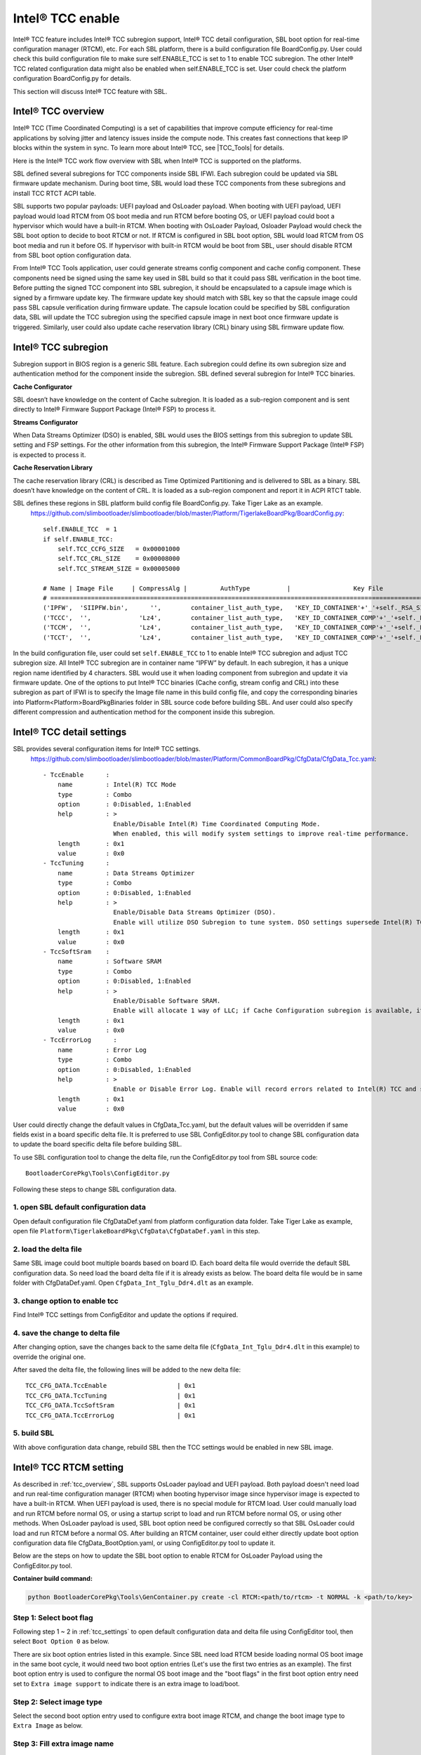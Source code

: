 
.. _tcc_enable:

Intel® TCC enable
~~~~~~~~~~~~~~~~~

Intel® TCC feature includes Intel® TCC subregion support, Intel® TCC detail configuration, SBL boot option for real-time configuration manager (RTCM), etc.
For each SBL platform, there is a build configuration file BoardConfig.py. User could check this build configuration  file to make sure self.ENABLE_TCC is set to 1 to enable TCC subregion.
The other Intel® TCC related configuration data might also be enabled when self.ENABLE_TCC is set. User could check the platform configuration  BoardConfig.py for details.

This section will discuss Intel® TCC feature with SBL.


.. _tcc_overview:

Intel® TCC overview
--------------------

Intel® TCC (Time Coordinated Computing) is a set of capabilities that improve compute efficiency for real-time applications by solving jitter and latency issues inside the compute node. This creates fast connections that keep IP blocks within the system in sync. To learn more about Intel® TCC, see |TCC_Tools| for details.

.. |TCC_Tools| raw:: html

   <a href="https://software.intel.com/content/www/us/en/secure/develop/time-coordinated-computing-tools.html?oslc_config.context=https%3A%2F%2Frtc.intel.com%2Fgc%2Fconfiguration%2F904" target="_blank">Intel® TCC Tools</a>


Here is the Intel® TCC work flow overview with SBL when Intel® TCC is supported on the platforms.

.. image:: /images/tcc/Tcc_overview.png
  :width: 500

SBL defined several subregions for TCC components inside SBL IFWI. Each subregion could be updated via SBL firmware update mechanism. During boot time, SBL would load these TCC components from these subregions and install TCC RTCT ACPI table.

SBL supports two popular payloads: UEFI payload and OsLoader payload.
When booting with UEFI payload, UEFI payload would load RTCM from OS boot media and run RTCM before booting OS, or UEFI payload could boot a hypervisor which would have a built-in RTCM.
When booting with OsLoader Payload, Osloader Payload would check the SBL boot option to decide to boot RTCM or not. If RTCM is configured in SBL boot option, SBL would load RTCM from OS boot media and run it before OS. If hypervisor with built-in RTCM would be boot from SBL, user should disable RTCM from SBL boot option configuration data.

From Intel® TCC Tools application, user could generate streams config component and cache config component. These components need be signed using the same key used in SBL build so that it could pass SBL verification in the boot time.
Before putting the signed TCC component into SBL subregion, it should be encapsulated to a capsule image which is signed by a firmware update key. The firmware update key should match with SBL key so that the capsule image could pass SBL capsule verification during firmware update. The capsule location could be specified by SBL configuration data, SBL will update the TCC subregion using the specified capsule image in next boot once firmware update is triggered. Similarly, user could also update cache reservation library (CRL) binary using SBL firmware update flow.




Intel® TCC subregion
--------------------

Subregion support in BIOS region is a generic SBL feature. Each subregion could define its own subregion size and authentication method for the component inside the subregion.
SBL defined several subregion for Intel® TCC binaries.

**Cache Configurator**

SBL doesn’t have knowledge on the content of Cache subregion. It is loaded as a sub-region component and is sent directly to Intel® Firmware Support Package (Intel® FSP) to process it.

**Streams Configurator**

When Data Streams Optimizer (DSO) is enabled, SBL would uses the BIOS settings from this subregion to update SBL setting and FSP settings. For the other information from this subregion, the Intel® Firmware Support Package (Intel® FSP) is expected to process it.

**Cache Reservation Library**

The cache reservation library (CRL) is described as Time Optimized Partitioning and is delivered to SBL as a binary. SBL doesn’t have knowledge on the content of CRL. It is loaded as a sub-region component and report it in ACPI RTCT table.

SBL defines these regions in SBL platform build config file BoardConfig.py. Take Tiger Lake as an example.
  https://github.com/slimbootloader/slimbootloader/blob/master/Platform/TigerlakeBoardPkg/BoardConfig.py::

    self.ENABLE_TCC  = 1
    if self.ENABLE_TCC:
        self.TCC_CCFG_SIZE   = 0x00001000
        self.TCC_CRL_SIZE    = 0x00008000
        self.TCC_STREAM_SIZE = 0x00005000

    # Name | Image File     | CompressAlg |         AuthType          |                 Key File                        |Region Align| Region Size         | Svn Info
    # ===============================================================================================================================================================
    ('IPFW',  'SIIPFW.bin',      '',        container_list_auth_type,   'KEY_ID_CONTAINER'+'_'+self._RSA_SIGN_TYPE,         0,                          0,     0),   # Container Header
    ('TCCC',  '',             'Lz4',        container_list_auth_type,   'KEY_ID_CONTAINER_COMP'+'_'+self._RSA_SIGN_TYPE,    0,         self.TCC_CCFG_SIZE,     0),   # TCC Cache Config
    ('TCCM',  '',             'Lz4',        container_list_auth_type,   'KEY_ID_CONTAINER_COMP'+'_'+self._RSA_SIGN_TYPE,    0,         self.TCC_CRL_SIZE,      0),   # TCC Cache Reservation Library
    ('TCCT',  '',             'Lz4',        container_list_auth_type,   'KEY_ID_CONTAINER_COMP'+'_'+self._RSA_SIGN_TYPE,    0,         self.TCC_STREAM_SIZE,   0),   # TCC Stream Config

In the build configuration file, user could set ``self.ENABLE_TCC`` to 1 to enable Intel® TCC subregion and adjust TCC subregion size. All Intel® TCC subregion are in container name “IPFW” by default.
In each subregion, it has a unique region name identified by 4 characters. SBL would use it when loading component from subregion and update it via firmware update.
One of the options to put Intel® TCC binaries (Cache config, stream config and CRL) into these subregion as part of IFWI is to specify the Image file name in this build config file, and copy
the corresponding binaries into Platform\<Platform>BoardPkg\Binaries folder in SBL source code before building SBL. And user could also specify different compression and authentication method for
the component inside this subregion.





.. _tcc_settings:

Intel® TCC detail settings
--------------------------

SBL provides several configuration items for Intel® TCC settings.
  https://github.com/slimbootloader/slimbootloader/blob/master/Platform/CommonBoardPkg/CfgData/CfgData_Tcc.yaml::

    - TccEnable      :
        name         : Intel(R) TCC Mode
        type         : Combo
        option       : 0:Disabled, 1:Enabled
        help         : >
                       Enable/Disable Intel(R) Time Coordinated Computing Mode.
                       When enabled, this will modify system settings to improve real-time performance.
        length       : 0x1
        value        : 0x0
    - TccTuning      :
        name         : Data Streams Optimizer
        type         : Combo
        option       : 0:Disabled, 1:Enabled
        help         : >
                       Enable/Disable Data Streams Optimizer (DSO).
                       Enable will utilize DSO Subregion to tune system. DSO settings supersede Intel(R) TCC Mode settings that overlap between the two.
        length       : 0x1
        value        : 0x0
    - TccSoftSram    :
        name         : Software SRAM
        type         : Combo
        option       : 0:Disabled, 1:Enabled
        help         : >
                       Enable/Disable Software SRAM.
                       Enable will allocate 1 way of LLC; if Cache Configuration subregion is available, it will allocate based on the subregion.
        length       : 0x1
        value        : 0x0
    - TccErrorLog      :
        name         : Error Log
        type         : Combo
        option       : 0:Disabled, 1:Enabled
        help         : >
                       Enable or Disable Error Log. Enable will record errors related to Intel(R) TCC and save them to memory.
        length       : 0x1
        value        : 0x0

User could directly change the default values in CfgData_Tcc.yaml, but the default values will be overridden if same fields exist in a board specific delta file.
It is preferred to use SBL ConfigEditor.py tool to change SBL configuration data to update the board specific delta file before building SBL.

To use SBL configuration tool to change the delta file, run the ConfigEditor.py tool from SBL source code::

  BootloaderCorePkg\Tools\ConfigEditor.py

Following these steps to change SBL configuration data.

1. open SBL default configuration data
^^^^^^^^^^^^^^^^^^^^^^^^^^^^^^^^^^^^^^^

Open default configuration file CfgDataDef.yaml from platform configuration data folder. Take Tiger Lake as example, open file ``Platform\TigerlakeBoardPkg\CfgData\CfgDataDef.yaml`` in this step.

.. image:: /images/tcc/tcc_open_yaml.png

2. load the delta file
^^^^^^^^^^^^^^^^^^^^^^

Same SBL image could boot multiple boards based on board ID. Each board delta file would override the default SBL configuration data. So need load the board delta file if it is already exists as below.
The board delta file would be in same folder with CfgDataDef.yaml. Open ``CfgData_Int_Tglu_Ddr4.dlt`` as an example.

.. image:: /images/tcc/tcc_open_delta.png

3. change option to enable tcc
^^^^^^^^^^^^^^^^^^^^^^^^^^^^^^

Find Intel® TCC settings from ConfigEditor and update the options if required.

.. image:: /images/tcc/tcc_update_tcc.png

4. save the change to delta file
^^^^^^^^^^^^^^^^^^^^^^^^^^^^^^^^

After changing option, save the changes back to the same delta file (``CfgData_Int_Tglu_Ddr4.dlt`` in this example) to override the original one.

.. image:: /images/tcc/tcc_save_tcc.png

After saved the delta file, the following lines will be added to the new delta file::

  TCC_CFG_DATA.TccEnable                   | 0x1
  TCC_CFG_DATA.TccTuning                   | 0x1
  TCC_CFG_DATA.TccSoftSram                 | 0x1
  TCC_CFG_DATA.TccErrorLog                 | 0x1

5. build SBL
^^^^^^^^^^^^

With above configuration data change, rebuild SBL then the TCC settings would be enabled in new SBL image.




Intel® TCC RTCM setting
-----------------------

As described in :ref:`tcc_overview`, SBL supports OsLoader payload and UEFI payload. Both payload doesn't need load and run real-time configuration manager (RTCM) when booting hypervisor image since hypervisor image is expected to have a built-in RTCM.
When UEFI payload is used, there is no special module for RTCM load. User could manually load and run RTCM before normal OS, or using a startup script to load and run RTCM before normal OS, or using other methods.
When OsLoader payload is used, SBL boot option need be configured correctly so that SBL OsLoader could load and run RTCM before a normal OS.
After building an RTCM container, user could either directly update boot option configuration data file CfgData_BootOption.yaml, or using ConfigEditor.py tool to update it.

Below are the steps on how to update the SBL boot option to enable RTCM for OsLoader Payload using the ConfigEditor.py tool.

**Container build command:**

.. code-block:: text

    python BootloaderCorePkg\Tools\GenContainer.py create -cl RTCM:<path/to/rtcm> -t NORMAL -k <path/to/key>

Step 1: Select boot flag
^^^^^^^^^^^^^^^^^^^^^^^^

Following step 1 ~ 2 in :ref:`tcc_settings` to open default configuration data and delta file using ConfigEditor tool, then select ``Boot Option 0`` as below.

.. image:: /images/tcc/boot_option_flags.png

There are six boot option entries listed in this example. Since SBL need load RTCM beside loading normal OS boot image in the same boot cycle, it would need two boot option entries (Let's use the first two entries as an example).
The first boot option entry is used to configure the normal OS boot image and the "boot flags" in the first boot option entry need set to ``Extra image support`` to indicate there is an extra image to load/boot.

Step 2: Select image type
^^^^^^^^^^^^^^^^^^^^^^^^^

Select the second boot option entry used to configure extra boot image RTCM, and change the boot image type to ``Extra Image`` as below.

.. image:: /images/tcc/boot_option_image_type.png

Step 3: Fill extra image name
^^^^^^^^^^^^^^^^^^^^^^^^^^^^^
After image type is changed, some fields might be hidden since they are not required. Update ``Normal OS info or LBA address`` to RTCM file name actual file name in boot media.
Often RTCM file exists in same partition with normal OS image. Here fill the file name "/boot/sbl_rtcm" as below.

.. image:: /images/tcc/boot_option_image_name.png

Step 4: Save the change to delta file
^^^^^^^^^^^^^^^^^^^^^^^^^^^^^^^^^^^^^

Follow step 4 in :ref:`tcc_settings` to save the changes, rebuild SBL then RTCM would be loaded and run from SBL OsLoader payload before booting OS.


Update component in Intel® TCC subregion
----------------------------------------

Some of the subregion could be updated using Intel® TCC Tools or through a manual capsule update flow.
Details on the manual steps will be discussed in this section.

All of the Intel® TCC binaries can be updated individually or at the same time.
Below example shows how to update one component from Yocto.

Step 1: Get the raw component binary
^^^^^^^^^^^^^^^^^^^^^^^^^^^^^^^^^^^^

The binary could be generated by Intel® TCC Tools (e.g. Stream Config), or could be downloaded from a website (e.g. CRL).
Let’s use CRL binary TccCrl.bin as an example.

Step 2:Sign the raw component binary
^^^^^^^^^^^^^^^^^^^^^^^^^^^^^^^^^^^^

Generate a signed file from the raw binary (TccCrl.bin).
Using SBL GenContainer.py tool to sign the raw component to get a signed file::

  python BootloaderCorePkg\Tools\GenContainer.py sign -f TccCrl.bin -o SignedTccCrl.bin -a RSA3072_PSS_SHA2_384 -k ContainerCompTestKey_Priv_RSA3072.pem

The output file (SignedTccCrl.bin) generated from the above command is a signed binary that will be verified by SBL during boot, so make sure the signing key ContainerCompTestKey_Priv_RSA3072.pem is same from Sblkeys folder when SBL is built.

SBL support component compression during signing the raw component binary. SBL would automatically decompress the component during the component loading. Take LZ4 compression as example on yocto::

  python BootloaderCorePkg\Tools\GenContainer.py sign -f TccCrl.bin -o SignedTccCrl.bin -a RSA3072_PSS_SHA2_384 -k ContainerCompTestKey_Priv_RSA3072.pem  -c lz4 -td BaseTools/BinWrappers/PosixLike/Lz4Compress

**NOTE:** The compression tool Lz4Compress will be generated from SBL source code during SBL build at BaseTools/BinWrappers/PosixLike/Lz4Compress in Linux. For windows system, the compression tool will be generated at
BaseTools\Bin\Win32\Lz4Compress.exe. so the windows compress command is::

  python BootloaderCorePkg\Tools\GenContainer.py sign -f TccCrl.bin -o SignedTccCrl.bin -a RSA3072_PSS_SHA2_384 -k ContainerCompTestKey_Priv_RSA3072.pem -c lz4 -td BaseTools\Bin\Win32

More compression info could be found from command "python BootloaderCorePkg\Tools\GenContainer.py -h".


Step 3: Generate capsule image
^^^^^^^^^^^^^^^^^^^^^^^^^^^^^^

Create a capsule Image from the signed component file for the firmware update using SBL GenCapsuleFirmware.py tool::

  python BootloaderCorePkg\Tools\GenCapsuleFirmware.py -p TCCM:IPFW SignedTccCrl.bin -k FirmwareUpdateTestKey_Priv_RSA3072.pem -o FwuImage.bin

Using SBL ``GenCapsuleFirmware.py`` tool to encapsulate the file SignedTccCrl.bin generated in previous step to get a capsule file (FwuImage.bin).
The output file (FwuImage.bin) generated from the above command is a signed capsule that will be verified by SBL during firmware update, so make sure the signing key FirmwareUpdateTestKey_Priv_RSA3072.pem is same from Sblkeys folder when SBL is built.

The above command uses "-p" parameter to specify capsule payload including the subregion name "TCCM:IPFW" and component file name "SignedTccCrl.bin".
The subregion name should match with the one defined in SBL build config file BoardConfig.py. By default all the subregions are under container IPFW region.
SBL also supports to update multiple TCC subregions with one capsule image.
Below command will generate a capsule image to update Intel® TCC Cache config and Intel® TCC Streams at same time::

  python BootloaderCorePkg\Tools\GenCapsuleFirmware.py -p TCCC:IPFW SignedTccCacheCfg.bin -p TCCT:IPFW SignedTccStreams.bin -k FirmwareUpdateTestKey_Priv_RSA3072.pem -o FwuImage.bin


Step 4: Copy capsule image
^^^^^^^^^^^^^^^^^^^^^^^^^^

During SBL firmware update, SBL will try to find the capsule image from the location specified from SBL configuration file CfgData_CapsuleInformation.yaml.
CfgData_CapsuleInformation.yaml is platform specific config data file in YAML format and it could be customized for the capsule location including
capsule storage device (USB, NVMe, SATA, etc.), boot partition, file system and capsule image name.
On most platform SBL would set the capsule location to file /boot/efi/FwuImage.bin under USB or NVMe FAT32 boot partition by default.

Copy the capsule image FwuImage.bin to the location specified in SBL configuration file CfgData_CapsuleInformation.yaml.

Step 5: Trigger firmware update
^^^^^^^^^^^^^^^^^^^^^^^^^^^^^^^

To support triggering firmware update from an OS, SBL exposes an ACPI method. The OS can call these ACPI methods to trigger firmware update. Following the reset, SBL will boot into the firmware update mode.

Trigger firmware update from Yocto::

  echo 1 > /sys/bus/wmi/devices/44FADEB1-B204-40F2-8581-394BBDC1B651/firmware_update_request

Finally, reboot the machine to let SBL run into firmware update mode.
Once the board reboots, the firmware update flow in SBL will begin. There may be few reboots during this flow before finally booting to Yocto again.




**NOTE:** 

Some platform might put all the Intel® TCC related SBL configuration data into a separate delta file (e.g. https://github.com/slimbootloader/slimbootloader/blob/master/Platform/TigerlakeBoardPkg/CfgData/CfgData_Tcc_Feature.dlt).
And this delta file could be automatically applied when self.ENABLE_TCC is set in BoardConfig.py based on BoardConfig.py implementation. In this case, user could directly update this TCC delta file for the detail TCC configuration.


